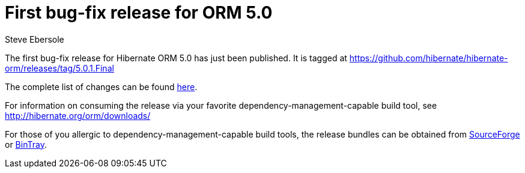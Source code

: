 = First bug-fix release for ORM 5.0
Steve Ebersole
:awestruct-tags: ["Hibernate ORM", "Releases"]
:awestruct-layout: blog-post

The first bug-fix release for Hibernate ORM 5.0 has just been published.  It is tagged at https://github.com/hibernate/hibernate-orm/releases/tag/5.0.1.Final

The complete list of changes can be found https://hibernate.atlassian.net/projects/HHH/versions/21051[here].

For information on consuming the release via your favorite dependency-management-capable build tool, see http://hibernate.org/orm/downloads/

For those of you allergic to dependency-management-capable build tools, the release bundles can be obtained from 
https://sourceforge.net/projects/hibernate/files/hibernate-orm/5.0.1.Final/[SourceForge] or 
https://bintray.com/hibernate/bundles/hibernate-orm/5.0.1.Final/view[BinTray].

